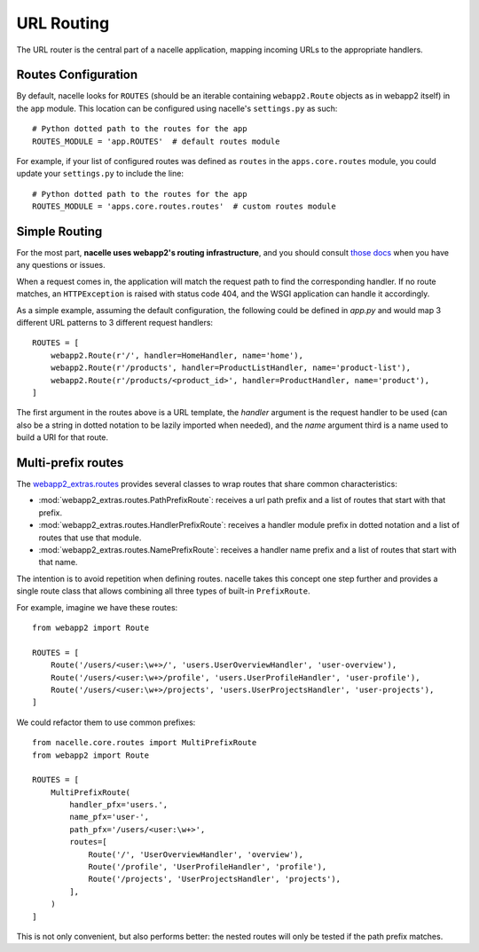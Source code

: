 ===========
URL Routing
===========

The URL router is the central part of a nacelle application, mapping incoming
URLs to the appropriate handlers.


Routes Configuration
--------------------

By default, nacelle looks for ``ROUTES`` (should be an iterable
containing ``webapp2.Route`` objects as in webapp2 itself) in the ``app``
module. This location can be configured using nacelle's ``settings.py`` as
such::

    # Python dotted path to the routes for the app
    ROUTES_MODULE = 'app.ROUTES'  # default routes module

For example, if your list of configured routes was defined as ``routes`` in
the ``apps.core.routes`` module, you could update your ``settings.py`` to
include the line::

    # Python dotted path to the routes for the app
    ROUTES_MODULE = 'apps.core.routes.routes'  # custom routes module


Simple Routing
--------------

For the most part, **nacelle uses webapp2's routing infrastructure**, and you
should consult `those docs
<http://webapp-improved.appspot.com/guide/routing.html>`_ when you have any
questions or issues.

When a request comes in, the application will match the request path to find
the corresponding handler. If no route matches, an ``HTTPException`` is raised
with status code 404, and the WSGI application can handle it accordingly.

As a simple example, assuming the default configuration, the following could
be defined in `app.py` and would map 3 different URL patterns to 3 different
request handlers::

    ROUTES = [
        webapp2.Route(r'/', handler=HomeHandler, name='home'),
        webapp2.Route(r'/products', handler=ProductListHandler, name='product-list'),
        webapp2.Route(r'/products/<product_id>', handler=ProductHandler, name='product'),
    ]

The first argument in the routes above is a URL template, the `handler`
argument is the request handler to be used (can also be a string in dotted
notation to be lazily imported when needed), and the `name` argument third is
a name used to build a URI for that route.


Multi-prefix routes
-------------------

The `webapp2_extras.routes
<http://webapp-improved.appspot.com/api/webapp2_extras/routes.html>`_ provides
several classes to wrap routes that share common characteristics:

- :mod:`webapp2_extras.routes.PathPrefixRoute`: receives a url path prefix
  and a list of routes that start with that prefix.
- :mod:`webapp2_extras.routes.HandlerPrefixRoute`: receives a handler module
  prefix in dotted notation and a list of routes that use that module.
- :mod:`webapp2_extras.routes.NamePrefixRoute`: receives a handler name
  prefix and a list of routes that start with that name.

The intention is to avoid repetition when defining routes. nacelle takes this
concept one step further and provides a single route class that allows
combining all three types of built-in ``PrefixRoute``.

For example, imagine we have these routes::

    from webapp2 import Route

    ROUTES = [
        Route('/users/<user:\w+>/', 'users.UserOverviewHandler', 'user-overview'),
        Route('/users/<user:\w+>/profile', 'users.UserProfileHandler', 'user-profile'),
        Route('/users/<user:\w+>/projects', 'users.UserProjectsHandler', 'user-projects'),
    ]

We could refactor them to use common prefixes::

    from nacelle.core.routes import MultiPrefixRoute
    from webapp2 import Route

    ROUTES = [
        MultiPrefixRoute(
            handler_pfx='users.',
            name_pfx='user-',
            path_pfx='/users/<user:\w+>',
            routes=[
                Route('/', 'UserOverviewHandler', 'overview'),
                Route('/profile', 'UserProfileHandler', 'profile'),
                Route('/projects', 'UserProjectsHandler', 'projects'),
            ],
        )
    ]

This is not only convenient, but also performs better: the nested routes
will only be tested if the path prefix matches.
